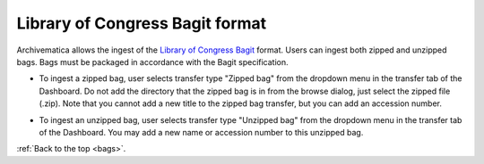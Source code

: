 .. _bags:

================================
Library of Congress Bagit format
================================

Archivematica allows the ingest of the
`Library of Congress Bagit <http://en.wikipedia.org/wiki/BagIt>`_ format. Users
can ingest both zipped and unzipped bags. Bags must be packaged in accordance
with the Bagit specification.

* To ingest a zipped bag, user selects transfer type "Zipped bag" from the
  dropdown menu in the transfer tab of the Dashboard. Do not add the directory
  that the zipped bag is in from the browse dialog, just select the zipped file
  (.zip). Note that you cannot add a new title to the zipped bag transfer, but
  you can add an accession number.

.. image:: images/ZippedBag-10.*
   :align: center
   :width: 80%
   :alt: Zipped bag transfer in dashboard

* To ingest an unzipped bag, user selects transfer type "Unzipped bag" from
  the dropdown menu in the transfer tab of the Dashboard. You may add a new name
  or accession number to this unzipped bag.

.. image:: images/BagTransfer-10.*
   :align: center
   :width: 80%
   :alt: Unzipped bag transfer in dashboard


:ref:`Back to the top <bags>`.
